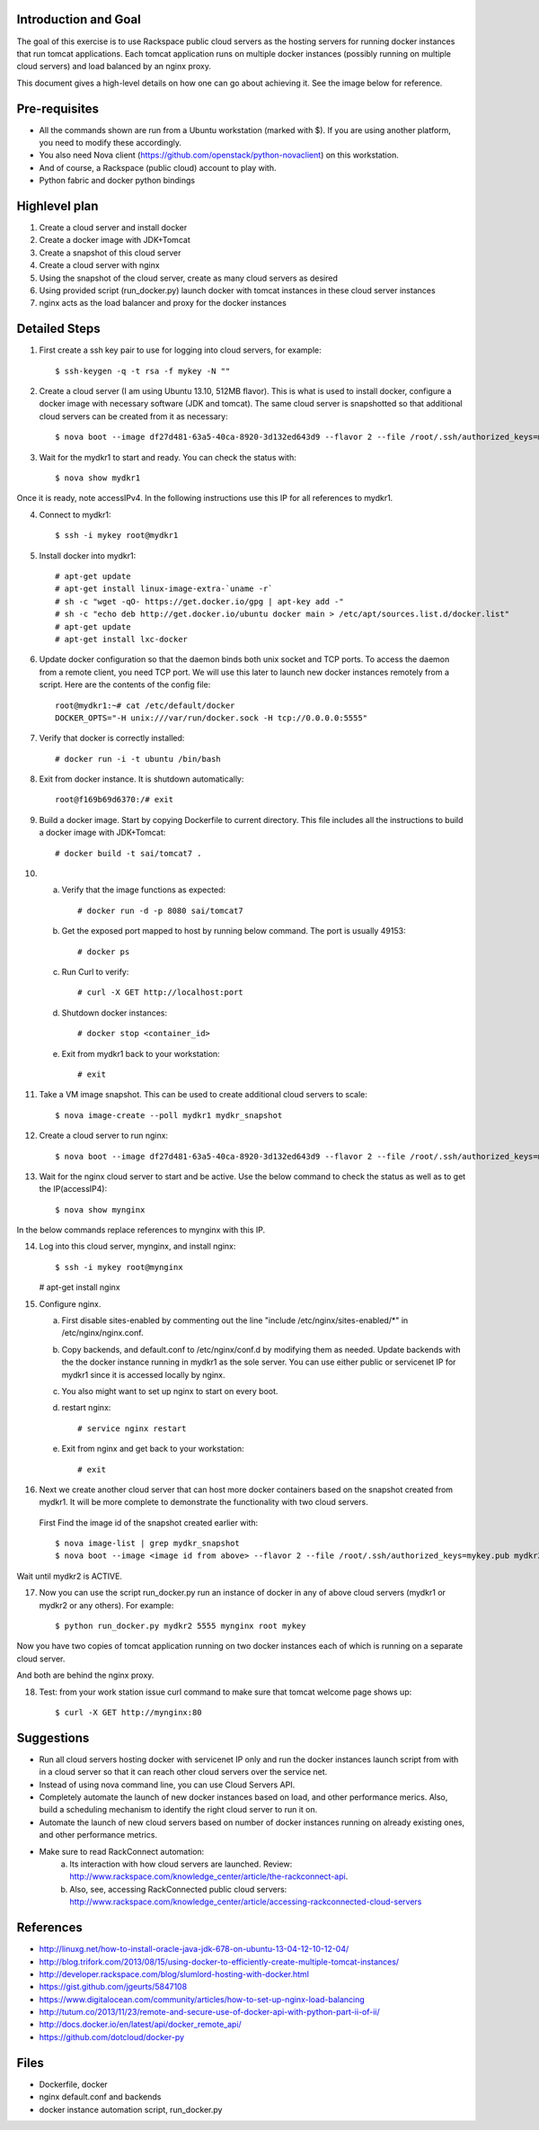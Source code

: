 Introduction and Goal
=====================

The goal of this exercise is to use Rackspace public cloud servers as the hosting servers for running docker instances that run tomcat applications.
Each tomcat application runs on multiple docker instances (possibly running on multiple cloud servers) and load balanced by an nginx proxy.

This document gives a high-level details on how one can go about achieving it. See the image below for reference.

.. image:: architecture.png


Pre-requisites
==============

* All the commands shown are run from a Ubuntu workstation (marked with $). If you are using another platform, you need to modify these accordingly.
* You also need Nova client (https://github.com/openstack/python-novaclient) on this workstation.
* And of course, a Rackspace (public cloud) account to play with.
* Python fabric and docker python bindings

Highlevel plan
==============

1) Create a cloud server and install docker
2) Create a docker image with JDK+Tomcat
3) Create a snapshot of this cloud server
4) Create a cloud server with nginx
5) Using the snapshot of the cloud server, create as many cloud servers as desired
6) Using provided script (run_docker.py) launch docker with tomcat instances in these cloud server instances
7) nginx acts as the load balancer and proxy for the docker instances

Detailed Steps
==============

1) First create a ssh key pair to use for logging into cloud servers, for example::


    $ ssh-keygen -q -t rsa -f mykey -N ""

2) Create a cloud server (I am using Ubuntu 13.10, 512MB flavor). This is what is used to install docker, configure a docker image with necessary software (JDK and tomcat). The same cloud server is snapshotted so that additional cloud servers can be created from it as necessary::


    $ nova boot --image df27d481-63a5-40ca-8920-3d132ed643d9 --flavor 2 --file /root/.ssh/authorized_keys=mykey.pub mydkr1

3) Wait for the mydkr1 to start and ready. You can check the status with::

    $ nova show mydkr1

Once it is ready, note accessIPv4. In the following instructions use this IP for all references to mydkr1.

4) Connect to mydkr1::

   $ ssh -i mykey root@mydkr1

5) Install docker into mydkr1::


   # apt-get update
   # apt-get install linux-image-extra-`uname -r`
   # sh -c "wget -qO- https://get.docker.io/gpg | apt-key add -"
   # sh -c "echo deb http://get.docker.io/ubuntu docker main > /etc/apt/sources.list.d/docker.list"
   # apt-get update
   # apt-get install lxc-docker


6) Update docker configuration so that the daemon binds both unix socket and TCP ports. To access the daemon from a remote client, you need TCP port. We will use this later to launch new docker instances remotely from a script. Here are the contents of the config file::

     root@mydkr1:~# cat /etc/default/docker
     DOCKER_OPTS="-H unix:///var/run/docker.sock -H tcp://0.0.0.0:5555"

7) Verify that docker is correctly installed::

   # docker run -i -t ubuntu /bin/bash

8) Exit from docker instance. It is shutdown automatically::

     root@f169b69d6370:/# exit

9) Build a docker image. Start by copying Dockerfile to current directory. This file includes all the instructions to build a docker image with JDK+Tomcat::

     # docker build -t sai/tomcat7 .

10) a) Verify that the image functions as expected::

       # docker run -d -p 8080 sai/tomcat7

    b) Get the exposed port mapped to host by running below command. The port is usually 49153::

       # docker ps

    c) Run Curl to verify::

       # curl -X GET http://localhost:port

    d) Shutdown docker instances::

       # docker stop <container_id>

    e) Exit from mydkr1 back to your workstation::

       # exit

11) Take a VM image snapshot. This can be used to create additional cloud servers to scale::

    $ nova image-create --poll mydkr1 mydkr_snapshot

    
12) Create a cloud server to run nginx::

    $ nova boot --image df27d481-63a5-40ca-8920-3d132ed643d9 --flavor 2 --file /root/.ssh/authorized_keys=mykey.pub mynginx

13) Wait for the nginx cloud server to start and be active. Use the below command to check the status as well as to get the IP(accessIP4)::

    $ nova show mynginx

In the below commands replace references to mynginx with this IP.

14) Log into this cloud server, mynginx, and install nginx::

    $ ssh -i mykey root@mynginx

    # apt-get install nginx

15) Configure nginx. 

    a) First disable sites-enabled by commenting out the line "include /etc/nginx/sites-enabled/\*" in /etc/nginx/nginx.conf.

    b) Copy backends, and default.conf to /etc/nginx/conf.d by modifying them as needed. Update backends with the the docker instance running in mydkr1 as the sole server. You can use either public or servicenet IP for mydkr1 since it is accessed locally by nginx.

    c) You also might want to set up nginx to start on every boot.

    d) restart nginx::

        # service nginx restart

    e) Exit from nginx and get back to your workstation::

       # exit


16) Next we create another cloud server that can host more docker containers based on the snapshot created from mydkr1. It will be more complete to demonstrate the functionality with two cloud servers.

   First Find the image id of the snapshot created earlier with::


   $ nova image-list | grep mydkr_snapshot
   $ nova boot --image <image id from above> --flavor 2 --file /root/.ssh/authorized_keys=mykey.pub mydkr2

Wait until mydkr2 is ACTIVE.

17) Now you can use the script run_docker.py run an instance of docker in any of above cloud servers (mydkr1 or mydkr2 or any others). For example::

     $ python run_docker.py mydkr2 5555 mynginx root mykey

Now you have two copies of tomcat application running on two docker instances each of which is running on a separate cloud server.

And both are behind the nginx proxy.

18) Test: from your work station issue curl command to make sure that tomcat welcome page shows up::

     $ curl -X GET http://mynginx:80


Suggestions
===========

* Run all cloud servers hosting docker with servicenet IP only and run the docker instances launch script from with in a cloud server so that it can reach other cloud servers over the service net.
* Instead of using nova command line, you can use Cloud Servers API.
* Completely automate the launch of new docker instances based on load, and other performance merics. Also, build a scheduling mechanism to identify the right cloud server to run it on.
* Automate the launch of new cloud servers based on number of docker instances running on already existing ones, and other performance metrics.
* Make sure to read RackConnect automation:
   a) Its interaction with how cloud servers are launched. Review: http://www.rackspace.com/knowledge_center/article/the-rackconnect-api.
   b) Also, see, accessing RackConnected public cloud servers: http://www.rackspace.com/knowledge_center/article/accessing-rackconnected-cloud-servers


References
==========

* http://linuxg.net/how-to-install-oracle-java-jdk-678-on-ubuntu-13-04-12-10-12-04/
* http://blog.trifork.com/2013/08/15/using-docker-to-efficiently-create-multiple-tomcat-instances/
* http://developer.rackspace.com/blog/slumlord-hosting-with-docker.html
* https://gist.github.com/jgeurts/5847108
* https://www.digitalocean.com/community/articles/how-to-set-up-nginx-load-balancing
* http://tutum.co/2013/11/23/remote-and-secure-use-of-docker-api-with-python-part-ii-of-ii/
* http://docs.docker.io/en/latest/api/docker_remote_api/
* https://github.com/dotcloud/docker-py

Files
=====
* Dockerfile, docker
* nginx default.conf and backends
* docker instance automation script, run_docker.py
